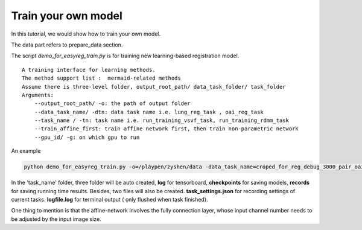 Train your own model
========================================

In this tutorial, we would show how to train your own model.


The data part refers to prepare_data section.


The script *demo_for_easyreg_train.py* is for training new learning-based registration model.

::

        A training interface for learning methods.
        The method support list :  mermaid-related methods
        Assume there is three-level folder, output_root_path/ data_task_folder/ task_folder
        Arguments:
            --output_root_path/ -o: the path of output folder
            --data_task_name/ -dtn: data task name i.e. lung_reg_task , oai_reg_task
            --task_name / -tn: task name i.e. run_training_vsvf_task, run_training_rdmm_task
            --train_affine_first: train affine network first, then train non-parametric network
            --gpu_id/ -g: on which gpu to run

An example

..  code::

    python demo_for_easyreg_train.py -o=/playpen/zyshen/data -data_task_name=croped_for_reg_debug_3000_pair_oai_reg_inter -task_name=interface_rdmm -ts=/playpen/zyshen/reg_clean/demo/demo_settings/mermaid/training_network_rdmm -g=0


In the 'task_name' folder, three folder will be auto created, **log** for tensorboard, **checkpoints** for saving models,
**records** for saving running time results. Besides, two files will also be created. **task_settings.json** for recording settings of current tasks.
**logfile.log** for terminal output ( only flushed when task finished).


One thing to mention is that the affine-network involves the fully connection layer,  whose input channel number needs to be adjusted by the input image size.